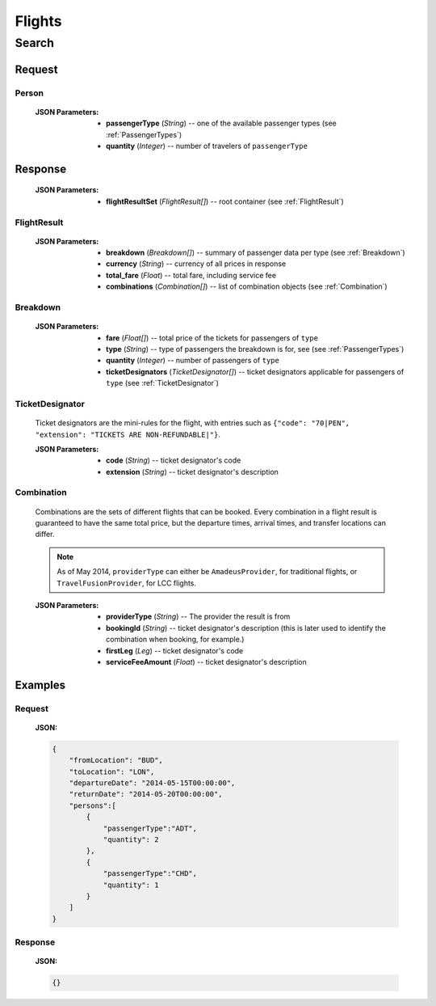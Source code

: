 =========
 Flights 
=========

--------
 Search
--------

Request
=======

.. http:post:: /flights/

    Searches for flights that match provided criteria.

    :jsonparam String fromLocation: departure location, given as IATA code
    :jsonparam String toLocation: destination, given as IATA code
    :jsonparam String departureDate: date of departure, in ISO format 
                                     *(including a time code, even though
                                     whole day will be searched by default)*
    :jsonparam String returnDate: date of return, in ISO format *(including
                                  a time code, even though whole day will be 
                                  searched by default)*
    :jsonparam Person persons: a list of passengers, grouped by type code
                              containing Persons (see :ref:`Person`)
    :jsonparam String fromAirport: *(optional)* departure airport, given as
                                   IATA code, must be in the city specified in
                                   ``fromLocation``
    :jsonparam String toAirport: *(optional)* destination airport, given as
                                 IATA code, must be in the city specified in
                                 ``toLocation``
    :jsonparam String providerType: *(optional)* type of results to retrieve
    :jsonparam String[] airlines: *(optional)* list of airlines to filter
                                  results to, given as their IATA code

.. _Person:

Person
------

    :JSON Parameters:
        - **passengerType** (*String*) -- one of the available passenger types 
          (see :ref:`PassengerTypes`)
        - **quantity** (*Integer*) -- number of travelers of ``passengerType``

Response
========

    :JSON Parameters:
        - **flightResultSet** (*FlightResult[]*) -- root container (see :ref:`FlightResult`)

.. _FlightResult:

FlightResult
------------

    :JSON Parameters:
        - **breakdown** (*Breakdown[]*) -- summary of passenger data per type
          (see :ref:`Breakdown`)
        - **currency** (*String*) -- currency of all prices in response
        - **total_fare** (*Float*) -- total fare, including service fee
        - **combinations** (*Combination[]*) -- list of combination objects
          (see :ref:`Combination`)

.. _Breakdown:

Breakdown
---------

    :JSON Parameters:
        - **fare** (*Float[]*) -- total price of the tickets for passengers of
          ``type``
        - **type** (*String*) -- type of passengers the breakdown is for, see
          (see :ref:`PassengerTypes`)
        - **quantity** (*Integer*) -- number of passengers of ``type``
        - **ticketDesignators** (*TicketDesignator[]*) -- ticket designators applicable for passengers of ``type`` (see :ref:`TicketDesignator`)

.. _TicketDesignator:

TicketDesignator
----------------

    Ticket designators are the mini-rules for the flight, with entries such as
    ``{"code": "70|PEN", "extension": "TICKETS ARE NON-REFUNDABLE|"}``.

    :JSON Parameters:
        - **code** (*String*) -- ticket designator's code
        - **extension** (*String*) -- ticket designator's description

.. _Combination:

Combination
-----------

    Combinations are the sets of different flights that can be booked. Every
    combination in a flight result is guaranteed to have the same total price,
    but the departure times, arrival times, and transfer locations can differ.

    .. note::
        As of May 2014, ``providerType`` can either be ``AmadeusProvider``, for
        traditional flights, or ``TravelFusionProvider``, for LCC flights.

    :JSON Parameters:
        - **providerType** (*String*) -- The provider the result is from
        - **bookingId** (*String*) -- ticket designator's description (this is
          later used to identify the combination when booking, for example.)
        - **firstLeg** (*Leg*) -- ticket designator's code
        - **serviceFeeAmount** (*Float*) -- ticket designator's description

Examples
========

Request
-------

    **JSON:**

    .. sourcecode:: json

        {
            "fromLocation": "BUD",
            "toLocation": "LON",
            "departureDate": "2014-05-15T00:00:00",
            "returnDate": "2014-05-20T00:00:00",
            "persons":[
                {
                    "passengerType":"ADT",
                    "quantity": 2
                },
                {
                    "passengerType":"CHD",
                    "quantity": 1
                }
            ]
        }

Response
--------

    **JSON:**

    .. sourcecode:: json

        {}

